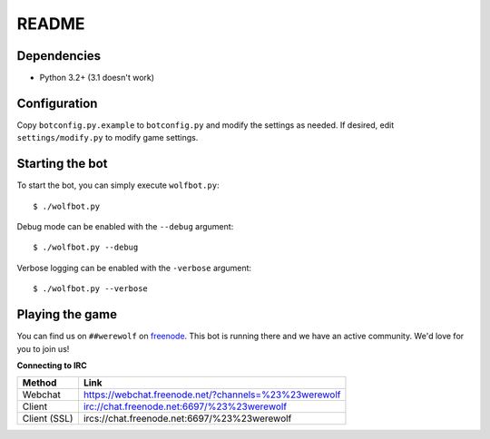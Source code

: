 ======
README
======

------------
Dependencies
------------

- Python 3.2+ (3.1 doesn't work)

-------------
Configuration
-------------

Copy ``botconfig.py.example`` to ``botconfig.py`` and modify the
settings as needed. If desired, edit ``settings/modify.py`` to modify
game settings.

----------------
Starting the bot
----------------

To start the bot, you can simply execute ``wolfbot.py``::

    $ ./wolfbot.py

Debug mode can be enabled with the ``--debug`` argument::

    $ ./wolfbot.py --debug

Verbose logging can be enabled with the ``-verbose`` argument::

    $ ./wolfbot.py --verbose

----------------
Playing the game
----------------

You can find us on ``##werewolf`` on `freenode`_. This bot is running
there and we have an active community. We'd love for you to join us!

**Connecting to IRC**

============ =====================================================
Method       Link
============ =====================================================
Webchat      https://webchat.freenode.net/?channels=%23%23werewolf
Client       irc://chat.freenode.net:6697/%23%23werewolf
Client (SSL) ircs://chat.freenode.net:6697/%23%23werewolf
============ =====================================================

.. _freenode: https://freenode.net/
